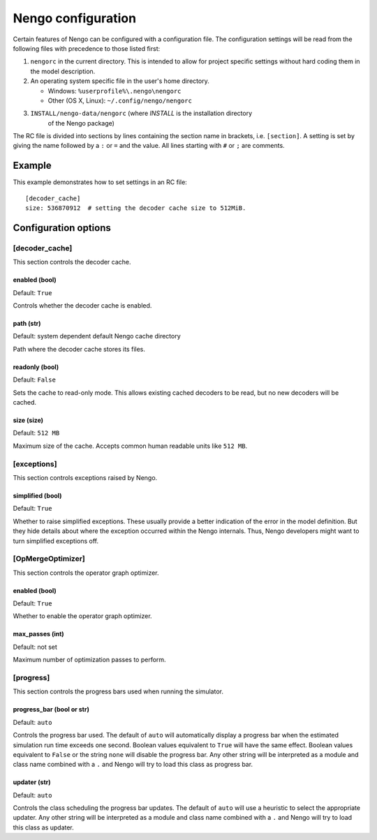 Nengo configuration
===================

Certain features of Nengo can be configured with a configuration file. The
configuration settings will be read from the following files with precedence to
those listed first:

1. ``nengorc`` in the current directory. This is intended to allow for project
   specific settings without hard coding them in the model description.
2. An operating system specific file in the user's home directory.

   * Windows: ``%userprofile%\.nengo\nengorc``
   * Other (OS X, Linux): ``~/.config/nengo/nengorc``

3. ``INSTALL/nengo-data/nengorc`` (where `INSTALL` is the installation directory
    of the Nengo package)

The RC file is divided into sections by lines containing the section name
in brackets, i.e. ``[section]``. A setting is set by giving the name followed
by a ``:`` or ``=`` and the value. All lines starting with ``#`` or ``;`` are
comments.

Example
-------
This example demonstrates how to set settings in an RC file::

    [decoder_cache]
    size: 536870912  # setting the decoder cache size to 512MiB.

Configuration options
---------------------

.. _nengorc-decoder_cache:

[decoder_cache]
^^^^^^^^^^^^^^^

This section controls the decoder cache.

enabled (bool)
""""""""""""""

Default: ``True``

Controls whether the decoder cache is enabled.

path (str)
""""""""""

Default: system dependent default Nengo cache directory

Path where the decoder cache stores its files.

readonly (bool)
"""""""""""""""

Default: ``False``

Sets the cache to read-only mode. This allows existing cached decoders to be
read, but no new decoders will be cached.

size (size)
"""""""""""

Default: ``512 MB``

Maximum size of the cache. Accepts common human readable units like ``512 MB``.

[exceptions]
^^^^^^^^^^^^

This section controls exceptions raised by Nengo.

simplified (bool)
"""""""""""""""""

Default: ``True``

Whether to raise simplified exceptions. These usually provide a better
indication of the error in the model definition. But they hide details about
where the exception occurred within the Nengo internals. Thus, Nengo developers
might want to turn simplified exceptions off.

.. _nengorc-OpMergeOptimizer:

[OpMergeOptimizer]
^^^^^^^^^^^^^^^^^^

This section controls the operator graph optimizer.

enabled (bool)
""""""""""""""

Default: ``True``

Whether to enable the operator graph optimizer.

max_passes (int)
""""""""""""""""

Default: not set

Maximum number of optimization passes to perform.

[progress]
^^^^^^^^^^

This section controls the progress bars used when running the simulator.

progress_bar (bool or str)
""""""""""""""""""""""""""

Default: ``auto``

Controls the progress bar used. The default of ``auto`` will automatically
display a progress bar when the estimated simulation run time exceeds one
second. Boolean values equivalent to ``True`` will have the same effect.
Boolean values equivalent to ``False`` or the string ``none`` will disable the
progress bar. Any other string will be interpreted as a module and class name
combined with a ``.`` and Nengo will try to load this class as progress bar.

updater (str)
"""""""""""""

Default: ``auto``

Controls the class scheduling the progress bar updates. The default of ``auto``
will use a heuristic to select the appropriate updater. Any other string will
be interpreted as a module and class name
combined with a ``.`` and Nengo will try to load this class as updater.
